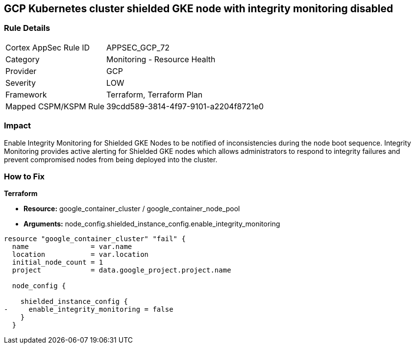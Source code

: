 == GCP Kubernetes cluster shielded GKE node with integrity monitoring disabled


=== Rule Details

[cols="1,2"]
|===
|Cortex AppSec Rule ID |APPSEC_GCP_72
|Category |Monitoring - Resource Health
|Provider |GCP
|Severity |LOW
|Framework |Terraform, Terraform Plan
|Mapped CSPM/KSPM Rule |39cdd589-3814-4f97-9101-a2204f8721e0
|===


=== Impact
Enable Integrity Monitoring for Shielded GKE Nodes to be notified of inconsistencies during the node boot sequence.
Integrity Monitoring provides active alerting for Shielded GKE nodes which allows administrators to respond to integrity failures and prevent compromised nodes from being deployed into the cluster.

=== How to Fix


*Terraform* 


* *Resource:* google_container_cluster / google_container_node_pool
* *Arguments:* node_config.shielded_instance_config.enable_integrity_monitoring


[source,go]
----
resource "google_container_cluster" "fail" {
  name               = var.name
  location           = var.location
  initial_node_count = 1
  project            = data.google_project.project.name

  node_config {

    shielded_instance_config {
-     enable_integrity_monitoring = false
    }
  }
----

